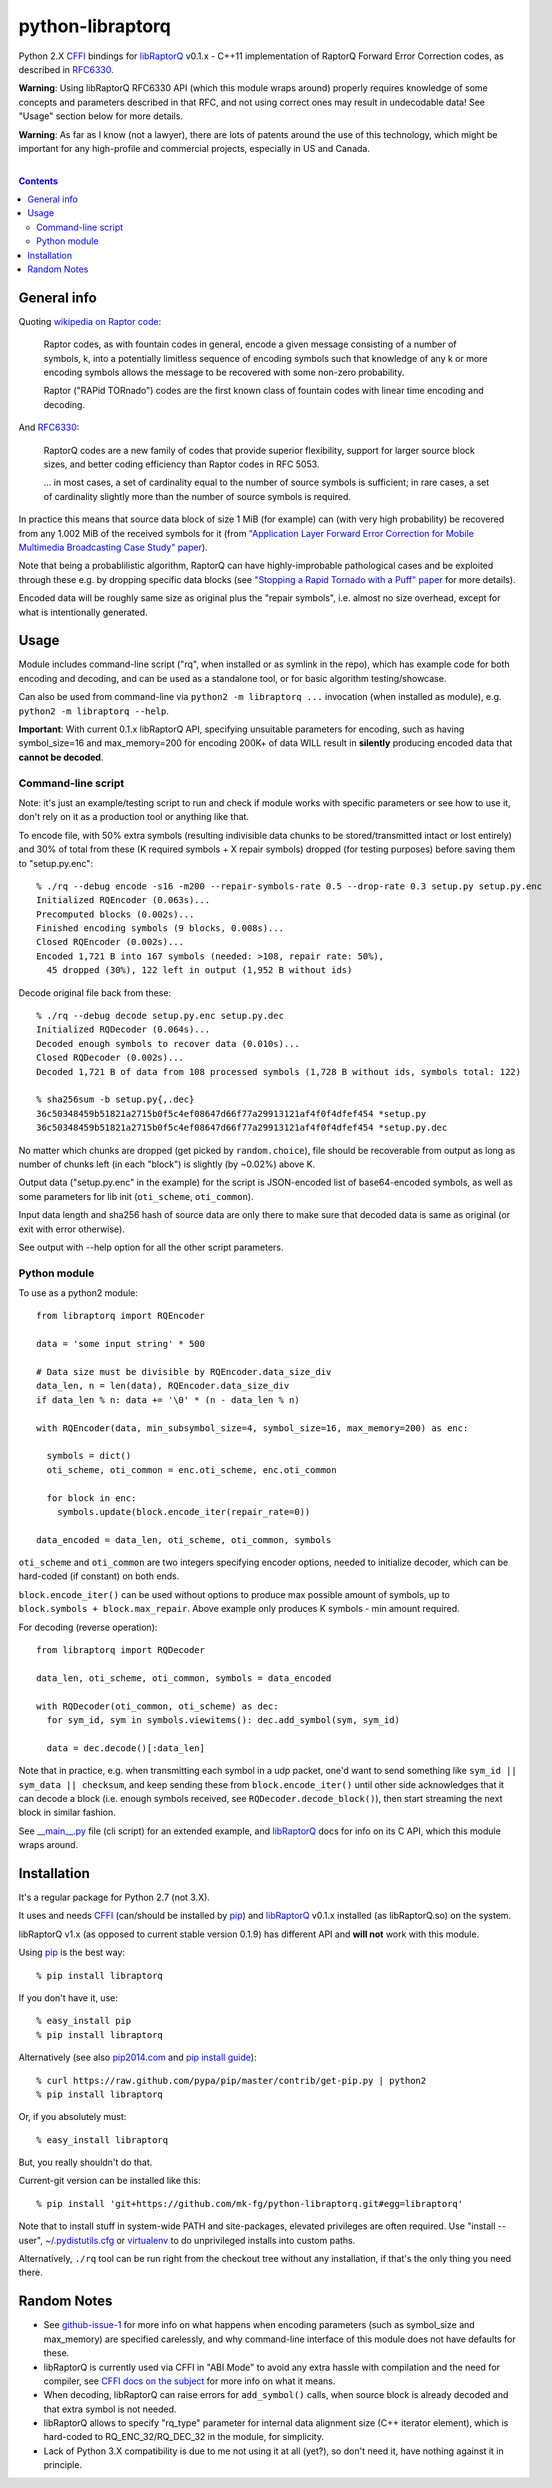 python-libraptorq
=================

Python 2.X CFFI_ bindings for libRaptorQ_ v0.1.x - C++11 implementation of
RaptorQ Forward Error Correction codes, as described in RFC6330_.

**Warning**: Using libRaptorQ RFC6330 API (which this module wraps around)
properly requires knowledge of some concepts and parameters described in that
RFC, and not using correct ones may result in undecodable data!
See "Usage" section below for more details.

**Warning**: As far as I know (not a lawyer), there are lots of patents around
the use of this technology, which might be important for any high-profile and
commercial projects, especially in US and Canada.

|

.. contents::
  :backlinks: none

.. _CFFI: http://cffi.readthedocs.org/
.. _libRaptorQ: https://www.fenrirproject.org/Luker/libRaptorQ/wikis/home
.. _RFC6330: https://tools.ietf.org/html/rfc6330



General info
------------

Quoting `wikipedia on Raptor code`_:

  Raptor codes, as with fountain codes in general, encode a given message
  consisting of a number of symbols, k, into a potentially limitless sequence of
  encoding symbols such that knowledge of any k or more encoding symbols allows
  the message to be recovered with some non-zero probability.

  Raptor ("RAPid TORnado") codes are the first known class of fountain codes
  with linear time encoding and decoding.

And RFC6330_:

  RaptorQ codes are a new family of codes that provide superior flexibility,
  support for larger source block sizes, and better coding efficiency than
  Raptor codes in RFC 5053.

  ... in most cases, a set of cardinality equal to the number of source symbols
  is sufficient; in rare cases, a set of cardinality slightly more than the
  number of source symbols is required.

In practice this means that source data block of size 1 MiB (for example) can
(with very high probability) be recovered from any 1.002 MiB of the received
symbols for it (from `"Application Layer Forward Error Correction for Mobile
Multimedia Broadcasting Case Study" paper`_).

Note that being a probablilistic algorithm, RaptorQ can have highly-improbable
pathological cases and be exploited through these e.g. by dropping specific data
blocks (see `"Stopping a Rapid Tornado with a Puff" paper`_ for more details).

Encoded data will be roughly same size as original plus the "repair symbols",
i.e. almost no size overhead, except for what is intentionally generated.

.. _wikipedia on Raptor code: https://en.wikipedia.org/wiki/Raptor_code
.. _"Application Layer Forward Error Correction for Mobile Multimedia Broadcasting Case Study" paper:
   https://www.qualcomm.com/media/documents/files/raptor-codes-for-mobile-multimedia-broadcasting-case-study.pdf
.. _"Stopping a Rapid Tornado with a Puff" paper: http://jmsalopes.com/pubs/sp.pdf



Usage
-----

Module includes command-line script ("rq", when installed or as symlink in the
repo), which has example code for both encoding and decoding, and can be used as
a standalone tool, or for basic algorithm testing/showcase.

Can also be used from command-line via ``python2 -m libraptorq ...`` invocation
(when installed as module), e.g. ``python2 -m libraptorq --help``.

**Important**: With current 0.1.x libRaptorQ API, specifying unsuitable
parameters for encoding, such as having symbol_size=16 and max_memory=200 for
encoding 200K+ of data WILL result in **silently** producing encoded data that
**cannot be decoded**.


Command-line script
'''''''''''''''''''

Note: it's just an example/testing script to run and check if module works with
specific parameters or see how to use it, don't rely on it as a production tool
or anything like that.

To encode file, with 50% extra symbols (resulting indivisible data chunks to be
stored/transmitted intact or lost entirely) and 30% of total from these (K
required symbols + X repair symbols) dropped (for testing purposes) before
saving them to "setup.py.enc"::

  % ./rq --debug encode -s16 -m200 --repair-symbols-rate 0.5 --drop-rate 0.3 setup.py setup.py.enc
  Initialized RQEncoder (0.063s)...
  Precomputed blocks (0.002s)...
  Finished encoding symbols (9 blocks, 0.008s)...
  Closed RQEncoder (0.002s)...
  Encoded 1,721 B into 167 symbols (needed: >108, repair rate: 50%),
    45 dropped (30%), 122 left in output (1,952 B without ids)

Decode original file back from these::

  % ./rq --debug decode setup.py.enc setup.py.dec
  Initialized RQDecoder (0.064s)...
  Decoded enough symbols to recover data (0.010s)...
  Closed RQDecoder (0.002s)...
  Decoded 1,721 B of data from 108 processed symbols (1,728 B without ids, symbols total: 122)

  % sha256sum -b setup.py{,.dec}
  36c50348459b51821a2715b0f5c4ef08647d66f77a29913121af4f0f4dfef454 *setup.py
  36c50348459b51821a2715b0f5c4ef08647d66f77a29913121af4f0f4dfef454 *setup.py.dec

No matter which chunks are dropped (get picked by ``random.choice``), file
should be recoverable from output as long as number of chunks left (in each
"block") is slightly (by ~0.02%) above K.

Output data ("setup.py.enc" in the example) for the script is JSON-encoded list
of base64-encoded symbols, as well as some parameters for lib init
(``oti_scheme``, ``oti_common``).

Input data length and sha256 hash of source data are only there to make sure
that decoded data is same as original (or exit with error otherwise).

See output with --help option for all the other script parameters.


Python module
'''''''''''''

To use as a python2 module::

  from libraptorq import RQEncoder

  data = 'some input string' * 500

  # Data size must be divisible by RQEncoder.data_size_div
  data_len, n = len(data), RQEncoder.data_size_div
  if data_len % n: data += '\0' * (n - data_len % n)

  with RQEncoder(data, min_subsymbol_size=4, symbol_size=16, max_memory=200) as enc:

    symbols = dict()
    oti_scheme, oti_common = enc.oti_scheme, enc.oti_common

    for block in enc:
      symbols.update(block.encode_iter(repair_rate=0))

  data_encoded = data_len, oti_scheme, oti_common, symbols

``oti_scheme`` and ``oti_common`` are two integers specifying encoder options,
needed to initialize decoder, which can be hard-coded (if constant) on both ends.

``block.encode_iter()`` can be used without options to produce max possible
amount of symbols, up to ``block.symbols + block.max_repair``.
Above example only produces K symbols - min amount required.

For decoding (reverse operation)::

  from libraptorq import RQDecoder

  data_len, oti_scheme, oti_common, symbols = data_encoded

  with RQDecoder(oti_common, oti_scheme) as dec:
    for sym_id, sym in symbols.viewitems(): dec.add_symbol(sym, sym_id)

    data = dec.decode()[:data_len]

Note that in practice, e.g. when transmitting each symbol in a udp packet, one'd
want to send something like ``sym_id || sym_data || checksum``, and keep sending
these from ``block.encode_iter()`` until other side acknowledges that it can
decode a block (i.e. enough symbols received, see ``RQDecoder.decode_block()``),
then start streaming the next block in similar fashion.

See `__main__.py
<https://github.com/mk-fg/python-libraptorq/blob/master/libraptorq/__main__.py>`_
file (cli script) for an extended example, and libRaptorQ_ docs for info on its
C API, which this module wraps around.



Installation
------------

It's a regular package for Python 2.7 (not 3.X).

It uses and needs CFFI_ (can/should be installed by pip_) and libRaptorQ_ v0.1.x
installed (as libRaptorQ.so) on the system.

libRaptorQ v1.x (as opposed to current stable version 0.1.9) has different API
and **will not** work with this module.

Using pip_ is the best way::

  % pip install libraptorq

If you don't have it, use::

  % easy_install pip
  % pip install libraptorq

Alternatively (see also `pip2014.com`_ and `pip install guide`_)::

  % curl https://raw.github.com/pypa/pip/master/contrib/get-pip.py | python2
  % pip install libraptorq

Or, if you absolutely must::

  % easy_install libraptorq

But, you really shouldn't do that.

Current-git version can be installed like this::

  % pip install 'git+https://github.com/mk-fg/python-libraptorq.git#egg=libraptorq'

Note that to install stuff in system-wide PATH and site-packages, elevated
privileges are often required.
Use "install --user", `~/.pydistutils.cfg`_ or virtualenv_ to do unprivileged
installs into custom paths.

Alternatively, ``./rq`` tool can be run right from the checkout tree without any
installation, if that's the only thing you need there.

.. _pip: http://pip-installer.org/
.. _pip2014.com: http://pip2014.com/
.. _pip install guide: http://www.pip-installer.org/en/latest/installing.html
.. _~/.pydistutils.cfg: http://docs.python.org/install/index.html#distutils-configuration-files
.. _virtualenv: http://pypi.python.org/pypi/virtualenv



Random Notes
------------

* See `github-issue-1`_ for more info on what happens when encoding parameters
  (such as symbol_size and max_memory) are specified carelessly, and why
  command-line interface of this module does not have defaults for these.

* libRaptorQ is currently used via CFFI in "ABI Mode" to avoid any extra hassle
  with compilation and the need for compiler, see `CFFI docs on the subject`_
  for more info on what it means.

* When decoding, libRaptorQ can raise errors for ``add_symbol()`` calls, when
  source block is already decoded and that extra symbol is not needed.

* libRaptorQ allows to specify "rq_type" parameter for internal data alignment
  size (C++ iterator element), which is hard-coded to RQ_ENC_32/RQ_DEC_32
  in the module, for simplicity.

* Lack of Python 3.X compatibility is due to me not using it at all (yet?), so
  don't need it, have nothing against it in principle.

.. _github-issue-1: https://github.com/mk-fg/python-libraptorq/issues/1
.. _CFFI docs on the subject: https://cffi.readthedocs.org/en/latest/cdef.html
